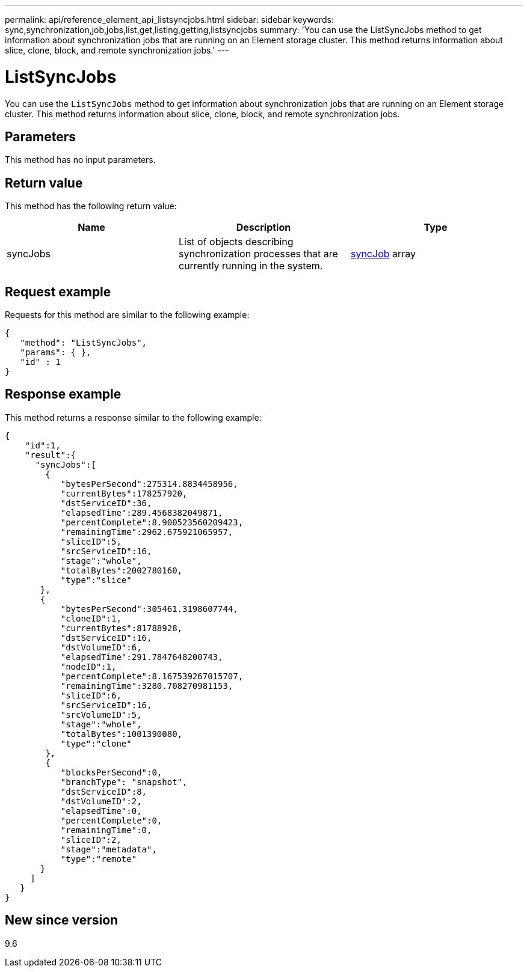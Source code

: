 ---
permalink: api/reference_element_api_listsyncjobs.html
sidebar: sidebar
keywords: sync,synchronization,job,jobs,list,get,listing,getting,listsyncjobs
summary: 'You can use the ListSyncJobs method to get information about synchronization jobs that are running on an Element storage cluster. This method returns information about slice, clone, block, and remote synchronization jobs.'
---

= ListSyncJobs
:icons: font
:imagesdir: ../media/

[.lead]
You can use the `ListSyncJobs` method to get information about synchronization jobs that are running on an Element storage cluster. This method returns information about slice, clone, block, and remote synchronization jobs.

== Parameters

This method has no input parameters.

== Return value

This method has the following return value:

[options="header"]
|===
|Name |Description |Type
a|
syncJobs
a|
List of objects describing synchronization processes that are currently running in the system.
a|
xref:reference_element_api_syncjob.adoc[syncJob] array
|===

== Request example

Requests for this method are similar to the following example:

----
{
   "method": "ListSyncJobs",
   "params": { },
   "id" : 1
}
----

== Response example

This method returns a response similar to the following example:

----
{
    "id":1,
    "result":{
      "syncJobs":[
        {
           "bytesPerSecond":275314.8834458956,
           "currentBytes":178257920,
           "dstServiceID":36,
           "elapsedTime":289.4568382049871,
           "percentComplete":8.900523560209423,
           "remainingTime":2962.675921065957,
           "sliceID":5,
           "srcServiceID":16,
           "stage":"whole",
           "totalBytes":2002780160,
           "type":"slice"
       },
       {
           "bytesPerSecond":305461.3198607744,
           "cloneID":1,
           "currentBytes":81788928,
           "dstServiceID":16,
           "dstVolumeID":6,
           "elapsedTime":291.7847648200743,
           "nodeID":1,
           "percentComplete":8.167539267015707,
           "remainingTime":3280.708270981153,
           "sliceID":6,
           "srcServiceID":16,
           "srcVolumeID":5,
           "stage":"whole",
           "totalBytes":1001390080,
           "type":"clone"
        },
        {
           "blocksPerSecond":0,
           "branchType": "snapshot",
           "dstServiceID":8,
           "dstVolumeID":2,
           "elapsedTime":0,
           "percentComplete":0,
           "remainingTime":0,
           "sliceID":2,
           "stage":"metadata",
           "type":"remote"
       }
     ]
   }
}
----

== New since version

9.6

// 2023 OCT 4, DOC-4706